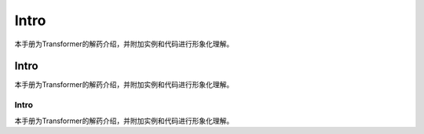 
Intro
=================


本手册为Transformer的解药介绍，并附加实例和代码进行形象化理解。


Intro
---------

本手册为Transformer的解药介绍，并附加实例和代码进行形象化理解。


Intro
+++++++++


本手册为Transformer的解药介绍，并附加实例和代码进行形象化理解。

